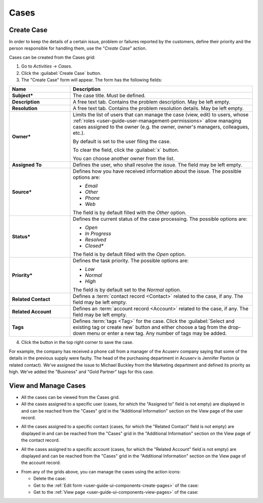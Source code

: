 .. _user-guide-activities-cases:

Cases
=====

Create Case
-----------

In order to keep the details of a certain issue, problem or failures reported by the customers, define their priority 
and the person responsible for handling them, use the "*Create Case*" action.

Cases can be created from the Cases grid:

1. Go to *Activities → Cases*.

2. Click the :guilabel:`Create Case` button.

3. The "Create Case" form will appear. The form has the following fields:

.. csv-table::
  :header: "**Name**","**Description**"
  :widths: 10, 30

  "**Subject***","The case title. Must be defined."
  "**Description**","A free text tab. Contains the problem description. May be left empty."
  "**Resolution**","A free text tab. Contains the problem resolution details. May be left empty."
  "**Owner***","Limits the list of users that can manage the case (view, edit) to users,  whose 
  :ref:`roles <user-guide-user-management-permissions>` allow managing 
  cases assigned to the owner (e.g. the owner, owner's managers, colleagues, etc.).

  By default is set to the user filing the case.  
  
  To clear the field, click the :guilabel:`x` button. 
  
  You can choose another owner from the list."
  "**Assigned To**","Defines the user, who shall resolve the issue. The field may be left empty."
  "**Source***","Defines how you have received information about the issue. The possible options are:

  - *Email*
  - *Other*
  - *Phone*
  - *Web*

  The field is by default filled with the *Other* option."
  "**Status***","Defines the current status of the case processing. The possible options are:

  - *Open*
  - *In Progress*
  - *Resolved*
  - *Closed**

  The field is by default filled with the *Open* option." 
  "**Priority***","Defines the task priority. The possible options are:

  - *Low*
  - *Normal*
  - *High* 
  
  The field is by default set to the *Normal* option."
  "**Related Contact**","Defines a :term:`contact record <Contact>` related to the case, if any. The field may be left 
  empty."
  "**Related Account**","Defines an :term:`account record <Account>` related to the case, if any. The field may be left 
  empty."
  "**Tags**","Defines :term:`tags <Tag>` for the case. Click the :guilabel:`Select and existing tag or create new`
  button and either choose a tag from the drop-down menu or enter a new tag. Any number of tags may be added."

4. Click the button in the top right corner to save the case.

For example, the company has received a phone call from a manager of the Acuserv company saying that some of the details 
in the previous supply were faulty. The head of the purchasing department in Acuserv is Jennifer Paxton (a related 
contact). We've assigned the issue to Michael Buckley from the Marketing department and defined its priority as high. 
We've added the "Business" and "Gold Partner" tags for this case.

.. image:: ../img/activities/create_case_ex.png

View and Manage Cases
---------------------

.. note:

    The ability to view and edit cases depends on specific roles and permissions defined in the system. 
   
- All the cases can be viewed from the Cases grid.

- All the cases assigned to a specific user (cases, for which the "Assigned to" field is not empty) are displayed in and 
  can be reached from the "Cases" grid in the "Additional Information" section on the View page of the user record.
 
.. image:: ../img/activities/case_view_user.png

- All the cases assigned to a specific contact (cases, for which the  "Related Contact" field is not empty) are 
  displayed in and can be reached from the "Cases" grid in the "Additional Information" section on the View page of the 
  contact record.
  
.. image:: ../img/activities/case_view_contact.png

- All the cases assigned to a specific account (cases, for which the "Related Account" field is not empty) are displayed
  and can be reached from the "Cases" grid in the "Additional Information" section on the View page of the account record.
  
.. image:: ../img/activities/case_view_account.png

- From any of the grids above, you can manage the cases using the action icons:

  - Delete the case: |IcDelete|

  - Get to the :ref:`Edit form <user-guide-ui-components-create-pages>` of the case: |IcEdit|

  - Get to the :ref:`View page <user-guide-ui-components-view-pages>` of the case:  |IcView|

.. note:
  
    The tasks can also be mapped to the Zendesk account as described in the
    :ref:`Integration with Zendesk <user-guide-zendesk>` guide.


.. |IcDelete| image:: ../../img/buttons/IcDelete.png
   :align: middle

.. |IcEdit| image:: ../../img/buttons/IcEdit.png
   :align: middle

.. |IcView| image:: ../../img/buttons/IcView.png
   :align: middle
